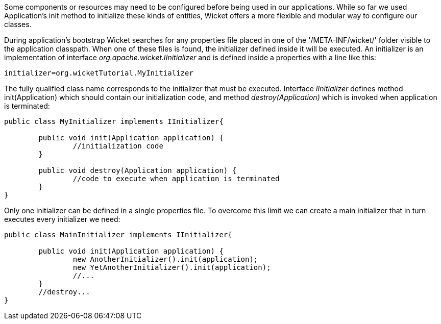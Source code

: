 


Some components or resources may need to be configured before being used in our applications. While so far we used Application's init method to initialize these kinds of entities, Wicket offers a more flexible and modular way to configure our classes. 

During application's bootstrap Wicket searches for any properties file placed in one of the '/META-INF/wicket/' folder visible to the application classpath. When one of these files is found, the initializer defined inside it will be executed. An initializer is an implementation of interface _org.apache.wicket.IInitializer_ and is defined inside a properties with a line like this:

[source,java]
----
initializer=org.wicketTutorial.MyInitializer
----

The fully qualified class name corresponds to the initializer that must be executed. Interface _IInitializer_ defines method init(Application) which should contain our initialization code, and method _destroy(Application)_ which is invoked when application is terminated:

[source,java]
----
public class MyInitializer implements IInitializer{

	public void init(Application application) {
		//initialization code 
	}

	public void destroy(Application application) {
		//code to execute when application is terminated
	}	
}
----

Only one initializer can be defined in a single properties file. To overcome this limit we can create a main initializer that in turn executes every initializer we need:

[source,java]
----
public class MainInitializer implements IInitializer{

	public void init(Application application) {
		new AnotherInitializer().init(application);
		new YetAnotherInitializer().init(application);
		//... 
	}
	//destroy... 
}
----

